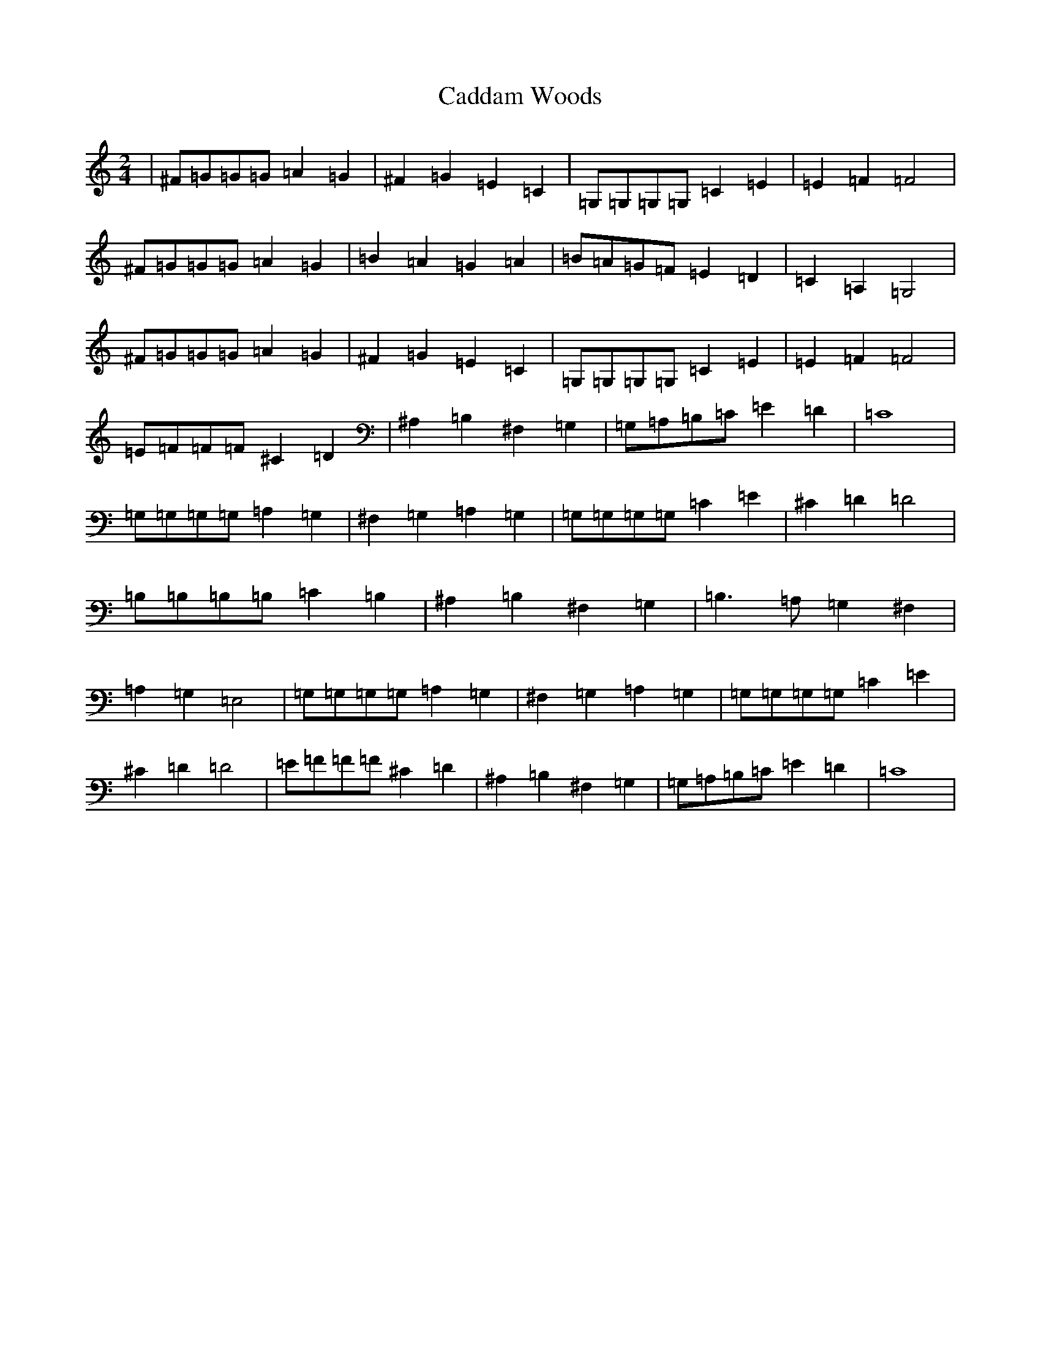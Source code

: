 X: 2972
T: Caddam Woods
S: https://thesession.org/tunes/1438#setting14817
R: polka
M:2/4
L:1/8
K: C Major
|^F=G=G=G=A2=G2|^F2=G2=E2=C2|=G,=G,=G,=G,=C2=E2|=E2=F2=F4|^F=G=G=G=A2=G2|=B2=A2=G2=A2|=B=A=G=F=E2=D2|=C2=A,2=G,4|^F=G=G=G=A2=G2|^F2=G2=E2=C2|=G,=G,=G,=G,=C2=E2|=E2=F2=F4|=E=F=F=F^C2=D2|^A,2=B,2^F,2=G,2|=G,=A,=B,=C=E2=D2|=C8|=G,=G,=G,=G,=A,2=G,2|^F,2=G,2=A,2=G,2|=G,=G,=G,=G,=C2=E2|^C2=D2=D4|=B,=B,=B,=B,=C2=B,2|^A,2=B,2^F,2=G,2|=B,3=A,=G,2^F,2|=A,2=G,2=E,4|=G,=G,=G,=G,=A,2=G,2|^F,2=G,2=A,2=G,2|=G,=G,=G,=G,=C2=E2|^C2=D2=D4|=E=F=F=F^C2=D2|^A,2=B,2^F,2=G,2|=G,=A,=B,=C=E2=D2|=C8|